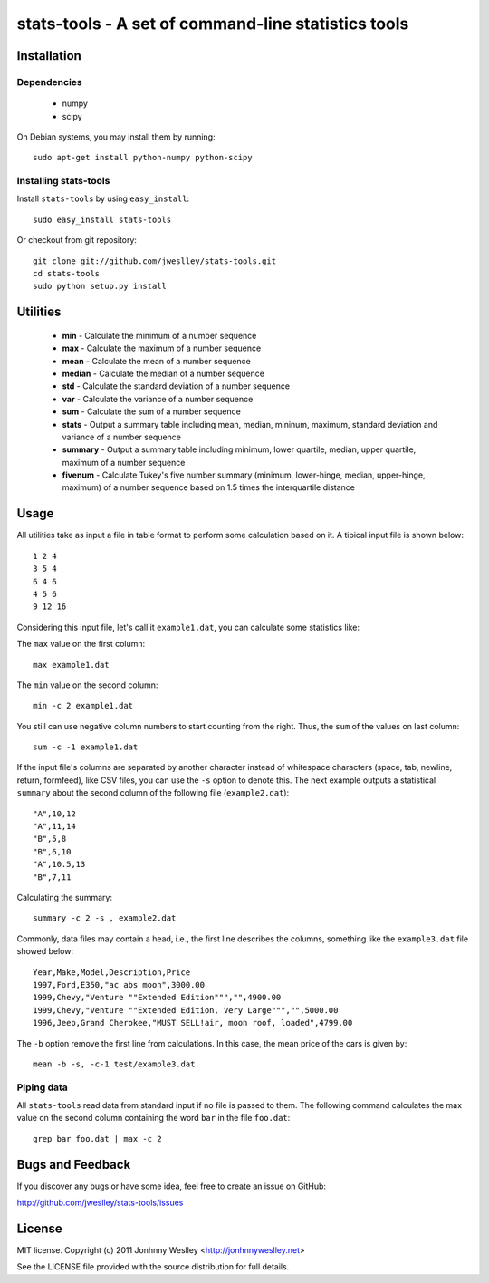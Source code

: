 stats-tools - A set of command-line statistics tools
====================================================

Installation
------------

Dependencies
````````````
 * numpy
 * scipy

On Debian systems, you may install them by running::

  sudo apt-get install python-numpy python-scipy

Installing stats-tools
``````````````````````

Install ``stats-tools`` by using ``easy_install``::

  sudo easy_install stats-tools

Or checkout from git repository::

  git clone git://github.com/jweslley/stats-tools.git
  cd stats-tools
  sudo python setup.py install


Utilities
---------

 * **min** - Calculate the minimum of a number sequence
 * **max** - Calculate the maximum of a number sequence
 * **mean** - Calculate the mean of a number sequence
 * **median** - Calculate the median of a number sequence
 * **std** - Calculate the standard deviation of a number sequence
 * **var** - Calculate the variance of a number sequence
 * **sum** - Calculate the sum of a number sequence
 * **stats** - Output a summary table including mean, median, mininum, maximum, standard deviation and variance of a number sequence
 * **summary** - Output a summary table including minimum, lower quartile, median, upper quartile, maximum of a number sequence
 * **fivenum** - Calculate Tukey's five number summary (minimum, lower-hinge, median, upper-hinge, maximum) of a number sequence based on 1.5 times the interquartile distance


Usage
-----

All utilities take as input a file in table format to perform some calculation based on it. A tipical input file is shown below::

  1 2 4
  3 5 4
  6 4 6
  4 5 6
  9 12 16

Considering this input file, let's call it ``example1.dat``, you can calculate some statistics like:

The ``max`` value on the first column::

  max example1.dat

The ``min`` value on the second column::

  min -c 2 example1.dat

You still can use negative column numbers to start counting from the right. Thus, the ``sum`` of the values on last column::

  sum -c -1 example1.dat

If the input file's columns are separated by another character instead of whitespace characters (space, tab, newline, return, formfeed), like CSV files, you can use the ``-s`` option to denote this. The next example outputs a statistical ``summary`` about the second column of the following file (``example2.dat``)::

  "A",10,12
  "A",11,14
  "B",5,8
  "B",6,10
  "A",10.5,13
  "B",7,11

Calculating the summary::

  summary -c 2 -s , example2.dat

Commonly, data files may contain a head, i.e., the first line describes the columns, something like the ``example3.dat`` file showed below::

  Year,Make,Model,Description,Price
  1997,Ford,E350,"ac abs moon",3000.00
  1999,Chevy,"Venture ""Extended Edition""","",4900.00
  1999,Chevy,"Venture ""Extended Edition, Very Large""","",5000.00
  1996,Jeep,Grand Cherokee,"MUST SELL!air, moon roof, loaded",4799.00

The ``-b`` option remove the first line from calculations. In this case, the mean price of the cars is given by::

  mean -b -s, -c-1 test/example3.dat


Piping data
```````````

All ``stats-tools`` read data from standard input if no file is passed to them. The following command calculates the max value on the second column containing the word ``bar`` in the file ``foo.dat``::

  grep bar foo.dat | max -c 2


Bugs and Feedback
-----------------

If you discover any bugs or have some idea, feel free to create an issue on GitHub:
  
`<http://github.com/jweslley/stats-tools/issues>`_


License
-------

MIT license. Copyright (c) 2011 Jonhnny Weslley <http://jonhnnyweslley.net>

See the LICENSE file provided with the source distribution for full details.
